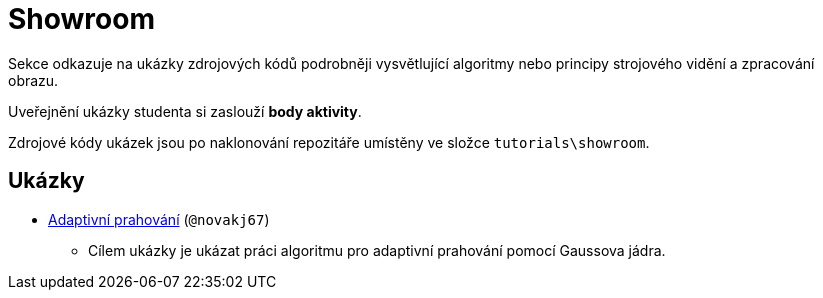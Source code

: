 = Showroom

Sekce odkazuje na ukázky zdrojových kódů podrobněji vysvětlující algoritmy nebo principy strojového vidění a zpracování obrazu.

Uveřejnění ukázky studenta si zaslouží *body aktivity*.

Zdrojové kódy ukázek jsou po naklonování repozitáře umístěny ve složce `tutorials\showroom`.

== Ukázky
* xref:showroom/adaptive_thresholding/ada.html[Adaptivní prahování] (`@novakj67`)
** Cílem ukázky je ukázat práci algoritmu pro adaptivní prahování pomocí Gaussova jádra.
